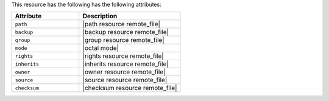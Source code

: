 .. The contents of this file are included in multiple topics.
.. This file should not be changed in a way that hinders its ability to appear in multiple documentation sets.

This resource has the following has the following attributes:

.. list-table::
   :widths: 200 300
   :header-rows: 1

   * - Attribute
     - Description
   * - ``path``
     - |path resource remote_file|
   * - ``backup``
     - |backup resource remote_file|
   * - ``group``
     - |group resource remote_file|
   * - ``mode``
     - |octal mode|
   * - ``rights``
     - |rights resource remote_file|
   * - ``inherits``
     - |inherits resource remote_file|
   * - ``owner``
     - |owner resource remote_file|
   * - ``source``
     - |source resource remote_file|
   * - ``checksum``
     - |checksum resource remote_file|
